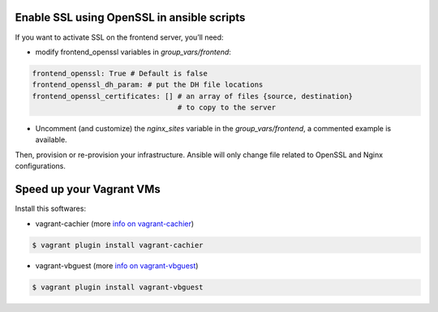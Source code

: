 Enable SSL using OpenSSL in ansible scripts
-------------------------------------------

If you want to activate SSL on the frontend server, you’ll need:

- modify frontend_openssl variables in `group_vars/frontend`:


.. code-block:: bash

  frontend_openssl: True # Default is false
  frontend_openssl_dh_param: # put the DH file locations
  frontend_openssl_certificates: [] # an array of files {source, destination}
                                    # to copy to the server

- Uncomment (and customize) the `nginx_sites` variable in the
  `group_vars/frontend`, a commented example is available.

Then, provision or re-provision your infrastructure. Ansible will only change
file related to OpenSSL and Nginx configurations.


Speed up your Vagrant VMs
-------------------------

Install this softwares:

- vagrant-cachier (more `info on vagrant-cachier <https://github.com/fgrehm/vagrant-cachier>`_)

.. code-block:: bash

	$ vagrant plugin install vagrant-cachier

- vagrant-vbguest (more `info on vagrant-vbguest <https://github.com/dotless-de/vagrant-vbguest>`_)

.. code-block:: bash

	$ vagrant plugin install vagrant-vbguest
